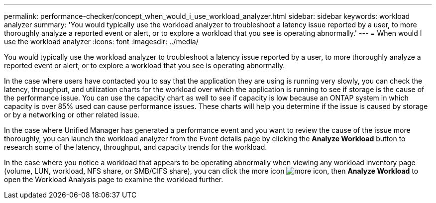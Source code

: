 ---
permalink: performance-checker/concept_when_would_i_use_workload_analyzer.html
sidebar: sidebar
keywords: workload analyzer
summary: 'You would typically use the workload analyzer to troubleshoot a latency issue reported by a user, to more thoroughly analyze a reported event or alert, or to explore a workload that you see is operating abnormally.'
---
= When would I use the workload analyzer
:icons: font
:imagesdir: ../media/

[.lead]
You would typically use the workload analyzer to troubleshoot a latency issue reported by a user, to more thoroughly analyze a reported event or alert, or to explore a workload that you see is operating abnormally.

In the case where users have contacted you to say that the application they are using is running very slowly, you can check the latency, throughput, and utilization charts for the workload over which the application is running to see if storage is the cause of the performance issue. You can use the capacity chart as well to see if capacity is low because an ONTAP system in which capacity is over 85% used can cause performance issues. These charts will help you determine if the issue is caused by storage or by a networking or other related issue.

In the case where Unified Manager has generated a performance event and you want to review the cause of the issue more thoroughly, you can launch the workload analyzer from the Event details page by clicking the *Analyze Workload* button to research some of the latency, throughput, and capacity trends for the workload.

In the case where you notice a workload that appears to be operating abnormally when viewing any workload inventory page (volume, LUN, workload, NFS share, or SMB/CIFS share), you can click the more icon image:../media/more_icon.gif[], then *Analyze Workload* to open the Workload Analysis page to examine the workload further.

